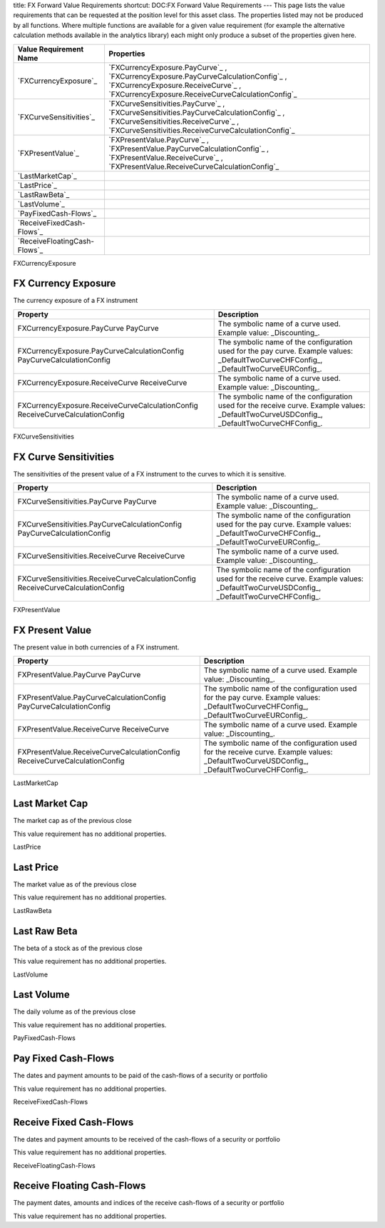 title: FX Forward Value Requirements
shortcut: DOC:FX Forward Value Requirements
---
This page lists the value requirements that can be requested at the position level for this asset class. The properties listed may not be produced by all functions. Where multiple functions are available for a given value requirement (for example the alternative calculation methods available in the analytics library) each might only produce a subset of the properties given here.



+---------------------------------+----------------------------------------------------------------------------------------------------------------------------------------------------------------------------------------+
| Value Requirement Name          | Properties                                                                                                                                                                             |
+=================================+========================================================================================================================================================================================+
|  `FXCurrencyExposure`_          |  `FXCurrencyExposure.PayCurve`_ , `FXCurrencyExposure.PayCurveCalculationConfig`_ , `FXCurrencyExposure.ReceiveCurve`_ , `FXCurrencyExposure.ReceiveCurveCalculationConfig`_           |
+---------------------------------+----------------------------------------------------------------------------------------------------------------------------------------------------------------------------------------+
|  `FXCurveSensitivities`_        |  `FXCurveSensitivities.PayCurve`_ , `FXCurveSensitivities.PayCurveCalculationConfig`_ , `FXCurveSensitivities.ReceiveCurve`_ , `FXCurveSensitivities.ReceiveCurveCalculationConfig`_   |
+---------------------------------+----------------------------------------------------------------------------------------------------------------------------------------------------------------------------------------+
|  `FXPresentValue`_              |  `FXPresentValue.PayCurve`_ , `FXPresentValue.PayCurveCalculationConfig`_ , `FXPresentValue.ReceiveCurve`_ , `FXPresentValue.ReceiveCurveCalculationConfig`_                           |
+---------------------------------+----------------------------------------------------------------------------------------------------------------------------------------------------------------------------------------+
|  `LastMarketCap`_               |                                                                                                                                                                                        |
+---------------------------------+----------------------------------------------------------------------------------------------------------------------------------------------------------------------------------------+
|  `LastPrice`_                   |                                                                                                                                                                                        |
+---------------------------------+----------------------------------------------------------------------------------------------------------------------------------------------------------------------------------------+
|  `LastRawBeta`_                 |                                                                                                                                                                                        |
+---------------------------------+----------------------------------------------------------------------------------------------------------------------------------------------------------------------------------------+
|  `LastVolume`_                  |                                                                                                                                                                                        |
+---------------------------------+----------------------------------------------------------------------------------------------------------------------------------------------------------------------------------------+
|  `PayFixedCash-Flows`_          |                                                                                                                                                                                        |
+---------------------------------+----------------------------------------------------------------------------------------------------------------------------------------------------------------------------------------+
|  `ReceiveFixedCash-Flows`_      |                                                                                                                                                                                        |
+---------------------------------+----------------------------------------------------------------------------------------------------------------------------------------------------------------------------------------+
|  `ReceiveFloatingCash-Flows`_   |                                                                                                                                                                                        |
+---------------------------------+----------------------------------------------------------------------------------------------------------------------------------------------------------------------------------------+



FXCurrencyExposure

....................
FX Currency Exposure
....................


The currency exposure of a FX instrument



+----------------------------------------------------------------------------------+--------------------------------------------------------------------------------------------------------------------------------------------+
| Property                                                                         | Description                                                                                                                                |
+==================================================================================+============================================================================================================================================+
|  FXCurrencyExposure.PayCurve PayCurve                                            | The symbolic name of a curve used. Example value: _Discounting_.                                                                           |
+----------------------------------------------------------------------------------+--------------------------------------------------------------------------------------------------------------------------------------------+
|  FXCurrencyExposure.PayCurveCalculationConfig PayCurveCalculationConfig          | The symbolic name of the configuration used for the pay curve. Example values: _DefaultTwoCurveCHFConfig_, _DefaultTwoCurveEURConfig_.     |
+----------------------------------------------------------------------------------+--------------------------------------------------------------------------------------------------------------------------------------------+
|  FXCurrencyExposure.ReceiveCurve ReceiveCurve                                    | The symbolic name of a curve used. Example value: _Discounting_.                                                                           |
+----------------------------------------------------------------------------------+--------------------------------------------------------------------------------------------------------------------------------------------+
|  FXCurrencyExposure.ReceiveCurveCalculationConfig ReceiveCurveCalculationConfig  | The symbolic name of the configuration used for the receive curve. Example values: _DefaultTwoCurveUSDConfig_, _DefaultTwoCurveCHFConfig_. |
+----------------------------------------------------------------------------------+--------------------------------------------------------------------------------------------------------------------------------------------+



FXCurveSensitivities

......................
FX Curve Sensitivities
......................


The sensitivities of the present value of a FX instrument to the curves to which it is sensitive.



+------------------------------------------------------------------------------------+--------------------------------------------------------------------------------------------------------------------------------------------+
| Property                                                                           | Description                                                                                                                                |
+====================================================================================+============================================================================================================================================+
|  FXCurveSensitivities.PayCurve PayCurve                                            | The symbolic name of a curve used. Example value: _Discounting_.                                                                           |
+------------------------------------------------------------------------------------+--------------------------------------------------------------------------------------------------------------------------------------------+
|  FXCurveSensitivities.PayCurveCalculationConfig PayCurveCalculationConfig          | The symbolic name of the configuration used for the pay curve. Example values: _DefaultTwoCurveCHFConfig_, _DefaultTwoCurveEURConfig_.     |
+------------------------------------------------------------------------------------+--------------------------------------------------------------------------------------------------------------------------------------------+
|  FXCurveSensitivities.ReceiveCurve ReceiveCurve                                    | The symbolic name of a curve used. Example value: _Discounting_.                                                                           |
+------------------------------------------------------------------------------------+--------------------------------------------------------------------------------------------------------------------------------------------+
|  FXCurveSensitivities.ReceiveCurveCalculationConfig ReceiveCurveCalculationConfig  | The symbolic name of the configuration used for the receive curve. Example values: _DefaultTwoCurveUSDConfig_, _DefaultTwoCurveCHFConfig_. |
+------------------------------------------------------------------------------------+--------------------------------------------------------------------------------------------------------------------------------------------+



FXPresentValue

................
FX Present Value
................


The present value in both currencies of a FX instrument.



+------------------------------------------------------------------------------+--------------------------------------------------------------------------------------------------------------------------------------------+
| Property                                                                     | Description                                                                                                                                |
+==============================================================================+============================================================================================================================================+
|  FXPresentValue.PayCurve PayCurve                                            | The symbolic name of a curve used. Example value: _Discounting_.                                                                           |
+------------------------------------------------------------------------------+--------------------------------------------------------------------------------------------------------------------------------------------+
|  FXPresentValue.PayCurveCalculationConfig PayCurveCalculationConfig          | The symbolic name of the configuration used for the pay curve. Example values: _DefaultTwoCurveCHFConfig_, _DefaultTwoCurveEURConfig_.     |
+------------------------------------------------------------------------------+--------------------------------------------------------------------------------------------------------------------------------------------+
|  FXPresentValue.ReceiveCurve ReceiveCurve                                    | The symbolic name of a curve used. Example value: _Discounting_.                                                                           |
+------------------------------------------------------------------------------+--------------------------------------------------------------------------------------------------------------------------------------------+
|  FXPresentValue.ReceiveCurveCalculationConfig ReceiveCurveCalculationConfig  | The symbolic name of the configuration used for the receive curve. Example values: _DefaultTwoCurveUSDConfig_, _DefaultTwoCurveCHFConfig_. |
+------------------------------------------------------------------------------+--------------------------------------------------------------------------------------------------------------------------------------------+



LastMarketCap

...............
Last Market Cap
...............


The market cap as of the previous close

This value requirement has no additional properties.

LastPrice

..........
Last Price
..........


The market value as of the previous close

This value requirement has no additional properties.

LastRawBeta

.............
Last Raw Beta
.............


The beta of a stock as of the previous close

This value requirement has no additional properties.

LastVolume

...........
Last Volume
...........


The daily volume as of the previous close

This value requirement has no additional properties.

PayFixedCash-Flows

....................
Pay Fixed Cash-Flows
....................


The dates and payment amounts to be paid of the cash-flows of a security or portfolio

This value requirement has no additional properties.

ReceiveFixedCash-Flows

........................
Receive Fixed Cash-Flows
........................


The dates and payment amounts to be received of the cash-flows of a security or portfolio

This value requirement has no additional properties.

ReceiveFloatingCash-Flows

...........................
Receive Floating Cash-Flows
...........................


The payment dates, amounts and indices of the receive cash-flows of a security or portfolio

This value requirement has no additional properties.

